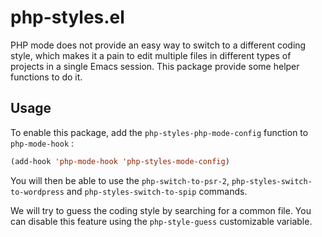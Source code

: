 * php-styles.el

  PHP mode does not provide an easy way to switch to a different coding style,
  which makes it a pain to edit multiple files in different types of projects in
  a single Emacs session. This package provide some helper functions to do it.

** Usage

   To enable this package, add the =php-styles-php-mode-config= function to
   =php-mode-hook= :

#+begin_src emacs-lisp
   (add-hook 'php-mode-hook 'php-styles-mode-config)
#+end_src

   You will then be able to use the =php-switch-to-psr-2=,
   =php-styles-switch-to-wordpress= and =php-styles-switch-to-spip= commands.

   We will try to guess the coding style by searching for a common file. You can
   disable this feature using the =php-style-guess= customizable variable.
